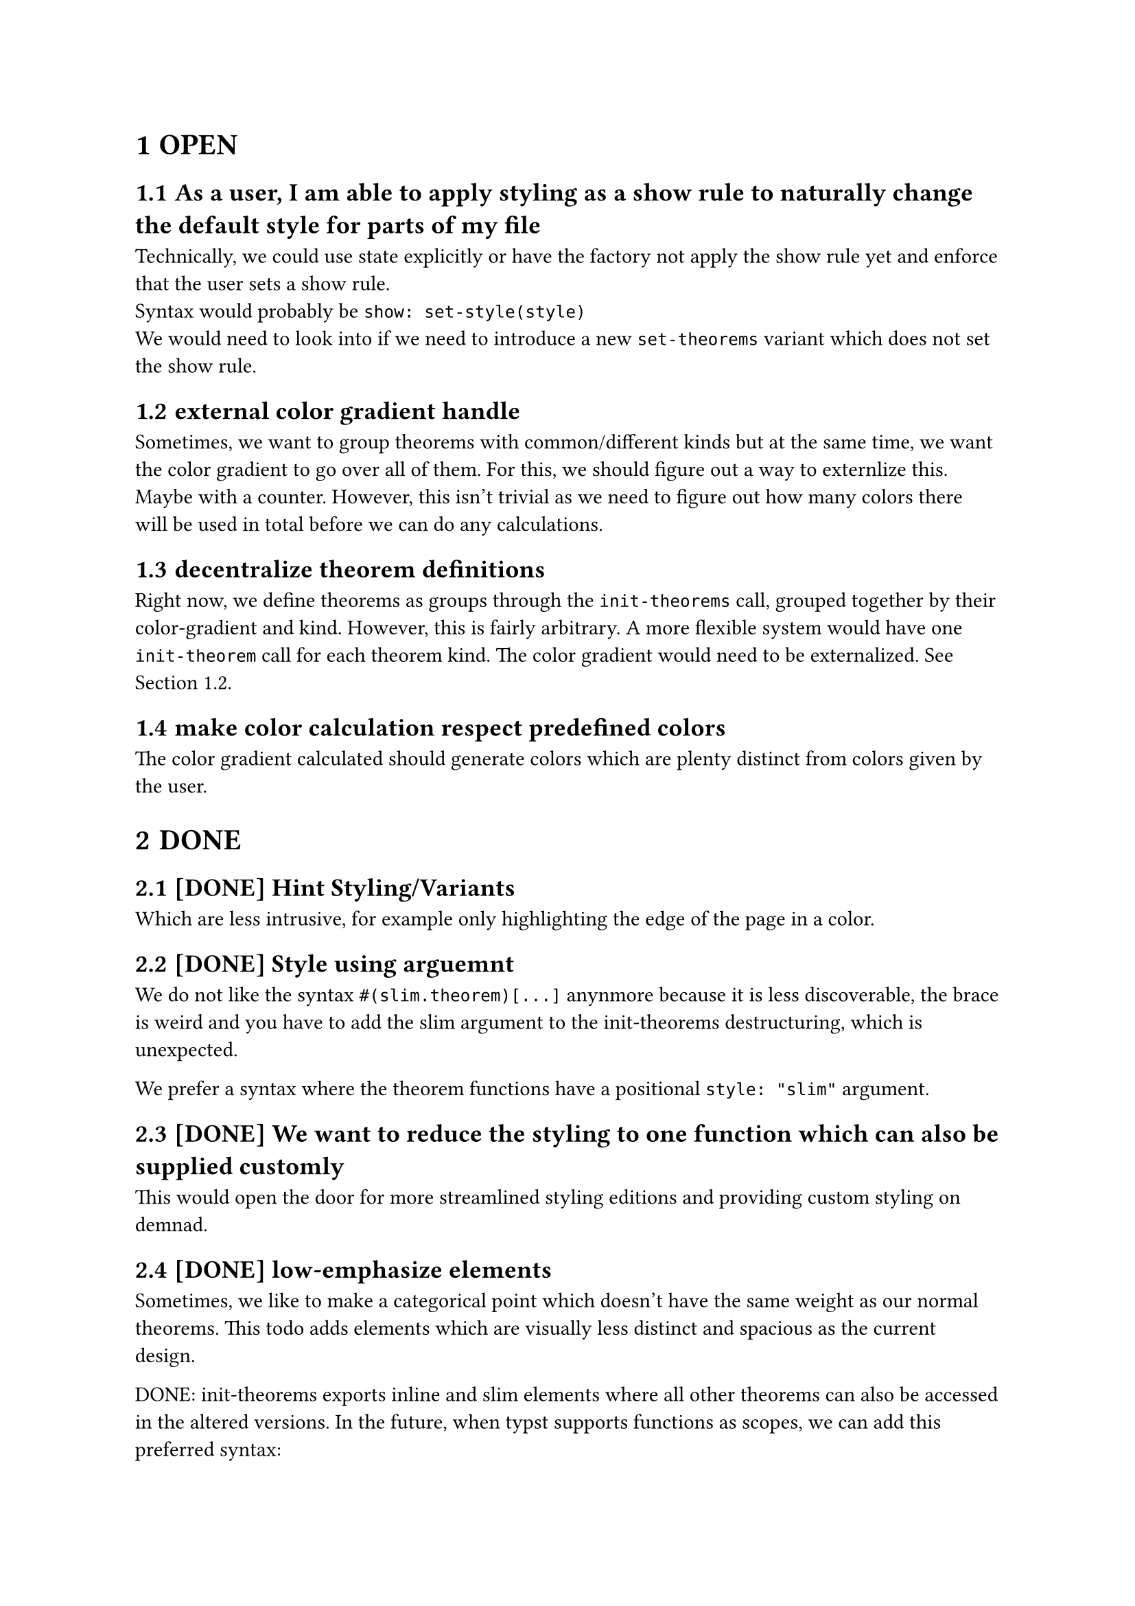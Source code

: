 #set heading(numbering: "1.1.1")

= OPEN

== As a user, I am able to apply styling as a show rule to naturally change the default style for parts of my file
Technically, we could use state explicitly or have the factory not apply the show rule yet and enforce that the user sets a show rule.\
Syntax would probably be `show: set-style(style)`\
We would need to look into if we need to introduce a new `set-theorems` variant which does not set the show rule.

== external color gradient handle <externalize-color-gradient>
Sometimes, we want to group theorems with common/different kinds but at the same time,
we want the color gradient to go over all of them. 
For this, we should figure out a way to externlize this. Maybe with a counter.
However, this isn't trivial as we need to figure out how many colors there will be used in total
before we can do any calculations.

== decentralize theorem definitions
Right now, we define theorems as groups through the `init-theorems` call, grouped together
by their color-gradient and kind. 
However, this is fairly arbitrary. A more flexible system would have one `init-theorem` call
for each theorem kind.
The color gradient would need to be externalized. See @externalize-color-gradient.

== make color calculation respect predefined colors
The color gradient calculated should generate colors which are plenty distinct from colors 
given by the user.

= DONE
== [DONE] Hint Styling/Variants 
Which are less intrusive, for example only highlighting the edge of the page in a color.

== [DONE] Style using arguemnt
We do not like the syntax `#(slim.theorem)[...]` anynmore because it is less discoverable, the brace is weird
and you have to add the slim argument to the init-theorems destructuring, which is unexpected.

We prefer a syntax where the theorem functions have a positional `style: "slim"` argument.

== [DONE] We want to reduce the styling to one function which can also be supplied customly
This would open the door for more streamlined styling editions and providing custom styling 
on demnad.

== [DONE] low-emphasize elements
Sometimes, we like to make a categorical point which doesn't have the same weight 
as our normal theorems. 
This todo adds elements which are visually less distinct 
and spacious as the current design.

DONE: init-theorems exports inline and slim elements where all other theorems can also be accessed
in the altered versions. In the future, when typst supports functions as scopes, we can add
this preferred syntax:
```typst
definition.small[Inifinite Primes][...]
```
Alternatively, we might add another function which initializes theorems without a default
`definition[][]` export and instead each theorem kind is only a dictionary with all the versions:

This would enable the old syntax again
```
definition.small[][]
```

== [DONE] fix: When caption is overflowing, the caption is displayed below instead of above
When there is such a long title or tags that they fill the entire width, then the header 
"Definition" for instance, is displayed below the tags and title instead of, more sensibly, above.

